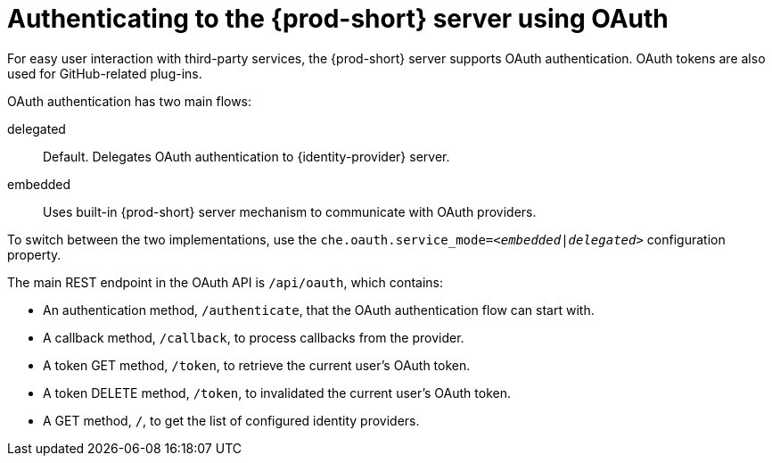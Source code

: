 // authenticating-to-the-{prod-id-short}-server

[id="authenticating-to-the-{prod-id-short}-server-using-oauth_{context}"]
= Authenticating to the {prod-short} server using OAuth

For easy user interaction with third-party services, the {prod-short} server supports OAuth authentication. OAuth tokens are also used for GitHub-related plug-ins.

OAuth authentication has two main flows:

delegated:: Default. Delegates OAuth authentication to {identity-provider} server.
embedded:: Uses built-in {prod-short} server mechanism to communicate with OAuth providers.

To switch between the two implementations, use the `che.oauth.service_mode=__<embedded|delegated>__` configuration property.

The main REST endpoint in the OAuth API is `/api/oauth`, which contains:

* An authentication method, `/authenticate`, that the OAuth authentication flow can start with.
* A callback method, `/callback`, to process callbacks from the provider.
* A token GET method, `/token`, to retrieve the current user's OAuth token.
* A token DELETE method, `/token`, to invalidated the current user's OAuth token.
* A GET method, `/`, to get the list of configured identity providers.
